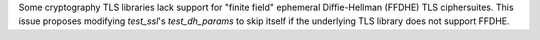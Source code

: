 Some cryptography TLS libraries lack support for "finite field" ephemeral Diffie-Hellman (FFDHE) TLS ciphersuites. This issue proposes modifying `test_ssl`'s `test_dh_params` to skip itself if the underlying TLS library does not support FFDHE.
